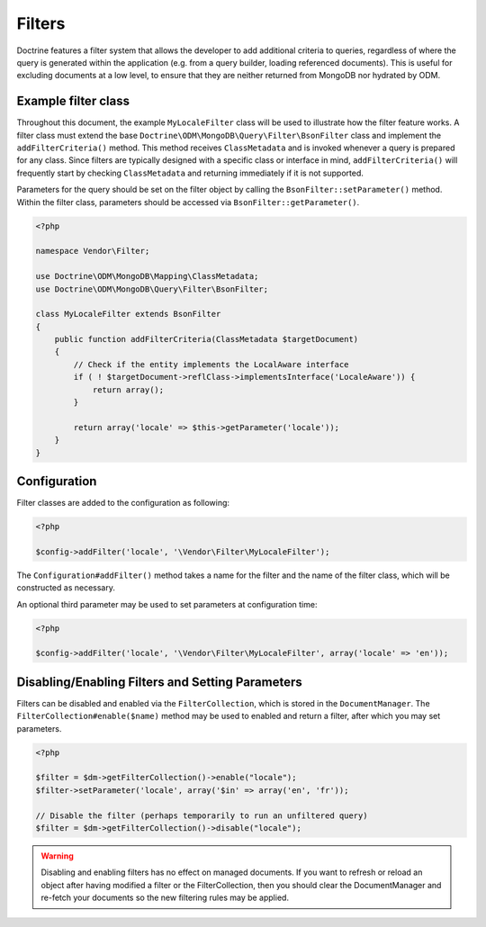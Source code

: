 Filters
=======

Doctrine features a filter system that allows the developer to add additional
criteria to queries, regardless of where the query is generated within the
application (e.g. from a query builder, loading referenced documents). This is
useful for excluding documents at a low level, to ensure that they are neither
returned from MongoDB nor hydrated by ODM.

Example filter class
--------------------

Throughout this document, the example ``MyLocaleFilter`` class will be used to
illustrate how the filter feature works. A filter class must extend the base
``Doctrine\ODM\MongoDB\Query\Filter\BsonFilter`` class and implement the
``addFilterCriteria()`` method. This method receives ``ClassMetadata`` and is
invoked whenever a query is prepared for any class. Since filters are typically
designed with a specific class or interface in mind, ``addFilterCriteria()``
will frequently start by checking ``ClassMetadata`` and returning immediately if
it is not supported.

Parameters for the query should be set on the filter object by calling the
``BsonFilter::setParameter()`` method. Within the filter class, parameters
should be accessed via ``BsonFilter::getParameter()``.

.. code-block:: php

    <?php

    namespace Vendor\Filter;

    use Doctrine\ODM\MongoDB\Mapping\ClassMetadata;
    use Doctrine\ODM\MongoDB\Query\Filter\BsonFilter;

    class MyLocaleFilter extends BsonFilter
    {
        public function addFilterCriteria(ClassMetadata $targetDocument)
        {
            // Check if the entity implements the LocalAware interface
            if ( ! $targetDocument->reflClass->implementsInterface('LocaleAware')) {
                return array();
            }

            return array('locale' => $this->getParameter('locale'));
        }
    }

Configuration
-------------
Filter classes are added to the configuration as following:

.. code-block:: php

    <?php

    $config->addFilter('locale', '\Vendor\Filter\MyLocaleFilter');

The ``Configuration#addFilter()`` method takes a name for the filter and the
name of the filter class, which will be constructed as necessary.

An optional third parameter may be used to set parameters at configuration time:

.. code-block:: php

    <?php

    $config->addFilter('locale', '\Vendor\Filter\MyLocaleFilter', array('locale' => 'en'));

Disabling/Enabling Filters and Setting Parameters
-------------------------------------------------

Filters can be disabled and enabled via the ``FilterCollection``, which is
stored in the ``DocumentManager``. The ``FilterCollection#enable($name)`` method
may be used to enabled and return a filter, after which you may set parameters.

.. code-block:: php

    <?php

    $filter = $dm->getFilterCollection()->enable("locale");
    $filter->setParameter('locale', array('$in' => array('en', 'fr'));

    // Disable the filter (perhaps temporarily to run an unfiltered query)
    $filter = $dm->getFilterCollection()->disable("locale");

.. warning::

    Disabling and enabling filters has no effect on managed documents. If you
    want to refresh or reload an object after having modified a filter or the
    FilterCollection, then you should clear the DocumentManager and re-fetch
    your documents so the new filtering rules may be applied.
